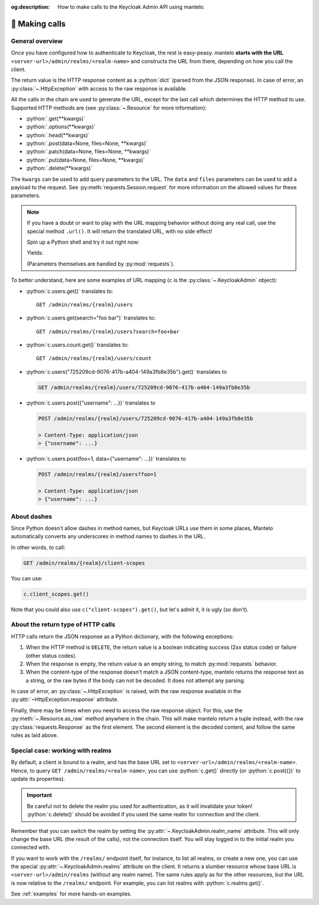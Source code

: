 :og:description: How to make calls to the Keycloak Admin API using mantelo.

.. meta::
   :description: How to make calls to the Keycloak Admin API using mantelo.

.. _making_calls:

📡 Making calls
===============

General overview
----------------

Once you have configured how to authenticate to Keycloak, the rest is easy-peasy. mantelo **starts
with the URL** ``<server-url>/admin/realms/<realm-name>`` and constructs the URL from there,
depending on how you call the client.

The return value is the HTTP response content as a :python:`dict` (parsed from the JSON response). In
case of error, an :py:class:`~.HttpException` with access to the raw response is available.

All the calls in the chain are used to generate the URL, except for the last call which determines
the HTTP method to use. Supported HTTP methods are (see :py:class:`~.Resource` for more
information):

* :python:`.get(**kwargs)`
* :python:`.options(**kwargs)`
* :python:`.head(**kwargs)`
* :python:`.post(data=None, files=None, **kwargs)`
* :python:`.patch(data=None, files=None, **kwargs)`
* :python:`.put(data=None, files=None, **kwargs)`
* :python:`.delete(**kwargs)`

The ``kwargs`` can be used to add query parameters to the URL. The ``data`` and ``files`` parameters
can be used to add a payload to the request. See :py:meth:`requests.Session.request` for more
information on the allowed values for these parameters.

.. note::

    If you have a doubt or want to play with the URL mapping behavior without doing any real call,
    use the special method ``.url()``. It will return the translated URL, with no side effect!

    Spin up a Python shell and try it out right now:

    .. testcode::

        from mantelo import KeycloakAdmin
        c = KeycloakAdmin("https://invalid.com", "my-realm", None)
        url = c.just_trying.some("mapping").url()
        print(url)

    Yields:

    .. testoutput::

        https://invalid.com/admin/realms/my-realm/just-trying/some/mapping

    (Parameters themselves are handled by :py:mod:`requests`).

To better understand, here are some examples of URL mapping (``c`` is the
:py:class:`~.KeycloakAdmin` object):

* :python:`c.users.get()` translates to::
    
    GET /admin/realms/{realm}/users 

* :python:`c.users.get(search="foo bar")` translates to::
    
    GET /admin/realms/{realm}/users?search=foo+bar

* :python:`c.users.count.get()` translates to::
        
    GET /admin/realms/{realm}/users/count

* :python:`c.users("725209cd-9076-417b-a404-149a3fb8e35b").get()` translates to
   
  .. code-block:: none
      
    GET /admin/realms/{realm}/users/725209cd-9076-417b-a404-149a3fb8e35b


* :python:`c.users.post({"username": ...})` translates to
        
  .. code-block:: none

    POST /admin/realms/{realm}/users/725209cd-9076-417b-a404-149a3fb8e35b

    > Content-Type: application/json
    > {"username": ...}

* :python:`c.users.post(foo=1, data={"username": ...})` translates to
        
  .. code-block:: none

    POST /admin/realms/{realm}/users?foo=1

    > Content-Type: application/json
    > {"username": ...}

About dashes
------------

Since Python doesn't allow dashes in method names, but Keycloak URLs use them in some places,
Mantelo automatically converts any underscores in method names to dashes in the URL.

In other words, to call:

.. code-block:: none

    GET /admin/realms/{realm}/client-scopes

You can use:

.. code-block:: python

    c.client_scopes.get()

Note that you could also use ``c("client-scopes").get()``, but let's admit it, it is ugly (so
don't).

About the return type of HTTP calls
-----------------------------------

HTTP calls return the JSON response as a Python dictionary, with the following exceptions:

1. When the HTTP method is ``DELETE``, the return value is a boolean indicating success (2xx status
   code) or failure (other status codes).
2. When the response is empty, the return value is an empty string, to match :py:mod:`requests` behavior.
3. When the content-type of the response doesn't match a JSON content-type, mantelo returns the
   response text as a string, or the raw bytes if the body can not be decoded. It does not
   attempt any parsing.

In case of error, an :py:class:`~.HttpException` is raised, with the raw response available in the 
:py:attr:`~HttpException.response` attribute.

Finally, there may be times when you need to access the raw response object. For this, use the
:py:meth:`~.Resource.as_raw` method anywhere in the chain. This will make mantelo return a tuple
instead, with the raw :py:class:`requests.Response` as the first element. The second element is
the decoded content, and follow the same rules as laid above.


Special case: working with realms
---------------------------------

By default, a client is bound to a realm, and has the base URL set to
``<server-url>/admin/realms/<realm-name>``. Hence, to query ``GET /admin/realms/<realm-name>``, you
can use :python:`c.get()` directly (or :python:`c.post({})` to update its properties).

.. important::

    Be careful not to delete the realm you used for authentication, as it will invalidate your token!
    :python:`c.delete()` should be avoided if you used the same realm for connection and the client.

Remember that you can switch the realm by setting the :py:attr:`~.KeycloakAdmin.realm_name`
attribute. This will only change the base URL (the result of the calls), not the connection itself.
You will stay logged in to the initial realm you connected with.

If you want to work with the ``/realms/`` endpoint itself, for instance, to list all realms, or
create a new one, you can use the special :py:attr:`~.KeycloakAdmin.realms` attribute on the client.
It returns a slumber resource whose base URL is ``<server-url>/admin/realms`` (without any realm
name). The same rules apply as for the other resources, but the URL is now relative to the
``/realms/`` endpoint. For example, you can list realms with :python:`c.realms.get()`.

See :ref:`examples` for more hands-on examples.
